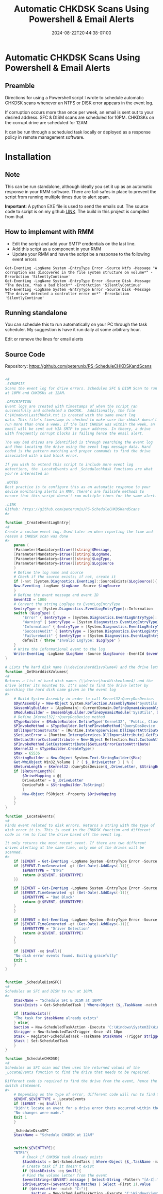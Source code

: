 #+title: Automatic CHKDSK Scans Using Powershell & Email Alerts
#+date: 2024-08-22T20:44:38-07:00
#+draft: false

* Automatic CHKDSK Scans Using Powershell & Email Alerts
** Preamble
Directions for using a Powershell script I wrote to schedule automatic CHKDSK
scans whenever an NTFS or DISK error appears in the event log.

If corruption occurs more than once per week, an email is sent out to your
desired address. SFC & DISM scans are scheduled for 10PM. CHKDSKs on the corrupt
drive are scheduled for 12AM

It can be run through a scheduled task locally or deployed as a response policy
in remote management software.

* Installation
** Note
This can be run standalone, although ideally you set it up as an automatic
response in your RMM software. There are fail-safes in place to prevent the
script from running multiple times due to alert spam.

**Important**: A python EXE file is used to send the emails out. The source code
to script is on my github [[https://github.com/peterunix/Python-Sendmail][LINK]]. The build in this project is compiled from that.

** How to implement with RMM
- Edit the script and add your SMTP credentials on the last line.
- Add this script as a component in your RMM
- Update your RMM and have the script be a response to the following event
  errors

#+begin_src
Get-EventLog -LogName System -EntryType Error -Source Ntfs -Message "A corruption was discovered in the file system structure on volume*" -ErrorAction 'SilentlyContinue'
Get-EventLog -LogName System -EntryType Error -Source Disk -Message "The device, *has a bad block*" -ErrorAction 'SilentlyContinue'
Get-EventLog -LogName System -EntryType Error -Source Disk -Message "The driver detected a controller error on*" -ErrorAction 'SilentlyContinue'
#+end_src

** Running standalone
You can schedule this to run automatically on your PC through the task
scheduler. My suggestion is have it run daily at some arbitrary hour.

Edit or remove the lines for email alerts

** Source Code
Repository: [[https://github.com/peterunix/PS-ScheduleCHKDSKandScans][https://github.com/peterunix/PS-ScheduleCHKDSKandScans]]

#+begin_src powershell

<#
.SYNOPSIS
Scans the event log for drive errors. Schedules SFC & DISM Scan to run
at 10PM and CHKDSKs at 12AM.

.DESCRIPTION
Event logs are created with timestamps of when the script ran
successfully and scheduled a CHKDSK.  Additionally, the file
C:\Windows\LastChkdsk.txt is created with the same event log
data. This file's timestamp is checked to make sure the chkdsk doesn't
run more than once a week. If the last CHKDSK was within the week, an
email will be sent out VIA SMTP to your address. In theory, a drive
with frequently corrupt blocks is failing hence the email alert.

The way bad drives are identified is through searching the event log
and then locating the drive using the event logs message data. Hard
coded is the pattern matching and proper commands to find the drive
associated with a bad block error.

If you wish to extend this script to include more event log
detections, the _LocateEvents and _Schedulechkdsk functions are what
you're interested in

.NOTES
Best practice is to configure this as an automatic response to your
device monitoring alerts in RMM. There's are failsafe methods to
ensure that this script doesn't run multiple times for the same alert.

.LINK
Github: https://github.com/peterunix/PS-ScheduleCHKDSKandScans
#>

function _CreateEventLogEntry{
<#
Create a custom event log. Used later on when reporting the time and
reason a CHKDSK scan was done
#>
    param (
	[Parameter(Mandatory=$true)][string]$Message,
	[Parameter(Mandatory=$true)][string]$LogName,
	[Parameter(Mandatory=$true)][string]$LogType,
	[Parameter(Mandatory=$true)][string]$LogSource
    )
    # Define the log name and source
    # Check if the source exists; if not, create it
    if (-not [System.Diagnostics.EventLog]::SourceExists($LogSource)){
	New-EventLog -LogName $LogName -Source $LogSource
    }
    # Define the event message and event ID
    $eventID = 1000
    # Convert the string LogType to EventLogEntryType
    $entryType = [System.Diagnostics.EventLogEntryType]::Information
    switch ($LogType) {
        "Error" { $entryType = [System.Diagnostics.EventLogEntryType]::Error }
        "Warning" { $entryType = [System.Diagnostics.EventLogEntryType]::Warning }
        "Information" { $entryType = [System.Diagnostics.EventLogEntryType]::Information }
        "SuccessAudit" { $entryType = [System.Diagnostics.EventLogEntryType]::SuccessAudit }
        "FailureAudit" { $entryType = [System.Diagnostics.EventLogEntryType]::FailureAudit }
        default { throw "Invalid LogType: $LogType" }
    }
    # Write the informational event to the log
    Write-EventLog -LogName $LogName -Source $LogSource -EventId $eventID -EntryType $entryType -Message $message
}

# Lists the hard disk name (\\device\harddisvolume4) and the drive letter its mounted to (C:)
function _GetHarddiskVolumes{
<#
Returns a list of hard disk names (\\device\harddiskvolume4) and the
drive letter its mounted to. It's used to find the drive letter by
searching the hard disk name given in the event log
#>
    # Build System Assembly in order to call Kernel32:QueryDosDevice.
    $DynAssembly = New-Object System.Reflection.AssemblyName('SysUtils')
    $AssemblyBuilder = [AppDomain]::CurrentDomain.DefineDynamicAssembly($DynAssembly, [Reflection.Emit.AssemblyBuilderAccess]::Run)
    $ModuleBuilder = $AssemblyBuilder.DefineDynamicModule('SysUtils', $False)
    # Define [Kernel32]::QueryDosDevice method
    $TypeBuilder = $ModuleBuilder.DefineType('Kernel32', 'Public, Class')
    $PInvokeMethod = $TypeBuilder.DefinePInvokeMethod('QueryDosDevice', 'kernel32.dll', ([Reflection.MethodAttributes]::Public -bor [Reflection.MethodAttributes]::Static), [Reflection.CallingConventions]::Standard, [UInt32], [Type[]]@([String], [Text.StringBuilder], [UInt32]), [Runtime.InteropServices.CallingConvention]::Winapi, [Runtime.InteropServices.CharSet]::Auto)
    $DllImportConstructor = [Runtime.InteropServices.DllImportAttribute].GetConstructor(@([String]))
    $SetLastError = [Runtime.InteropServices.DllImportAttribute].GetField('SetLastError')
    $SetLastErrorCustomAttribute = New-Object Reflection.Emit.CustomAttributeBuilder($DllImportConstructor, @('kernel32.dll'), [Reflection.FieldInfo[]]@($SetLastError), @($true))
    $PInvokeMethod.SetCustomAttribute($SetLastErrorCustomAttribute)
    $Kernel32 = $TypeBuilder.CreateType()
    $Max = 65536
    $StringBuilder = New-Object System.Text.StringBuilder($Max)
    Get-WmiObject Win32_Volume | ? { $_.DriveLetter } | % {
	$ReturnLength = $Kernel32::QueryDosDevice($_.DriveLetter, $StringBuilder, $Max)
	if ($ReturnLength){
	    $DriveMapping = @{
		DriveLetter = $_.DriveLetter
		DevicePath = $StringBuilder.ToString()
	    }
	    New-Object PSObject -Property $DriveMapping
	}
    }
}

function _LocateEvents{
<#
Finds event related to disk errors. Returns a string with the type of
disk error it is. This is used in the CHKDSK function and different
code is ran to find the drive based off the event log.

It only returns the most recent event. If there are two different
drives alerting at the same time, only one of the drives will be
scanned.
#>
    if ($EVENT = Get-EventLog -LogName System -EntryType Error -Source Ntfs -Message "A corruption was discovered in the file system structure on volume*" -ErrorAction 'SilentlyContinue' | Select -First 1){
	if ($EVENT.TimeGenerated -gt (Get-Date).AddDays(-1)){
	    $EVENTTYPE = "NTFS"
	    return @($EVENT, $EVENTTYPE)
	}}

    if ($EVENT = Get-EventLog -LogName System -EntryType Error -Source Disk -Message "The device, *has a bad block*" -ErrorAction 'SilentlyContinue' | Select -First 1){
	if ($EVENT.TimeGenerated -gt (Get-Date).AddDays(-1)){
	    $EVENTTYPE = "Bad Block"
	    return @($EVENT, $EVENTTYPE)
	}
    }

    if ($EVENT = Get-EventLog -LogName System -EntryType Error -Source Disk -Message "The driver detected a controller error on*" -ErrorAction 'SilentlyContinue' | Select -First 1){
	if ($EVENT.TimeGenerated -gt (Get-Date).AddDays(-1)){
	    $EVENTTYPE = "Driver Detection"
	    return @($EVENT, $EVENTTYPE)
	}
    }

    if ($EVENT -eq $null){
	"No disk error events found. Exiting gracefully"
	Exit 1
    }
}


function _ScheduleDismSFC{
<#
Schedules an SFC and DISM to run at 10PM.
#>
    $taskName = "Schedule SFC & DISM at 10PM"
    $taskExists = Get-ScheduledTask | Where-Object {$_.TaskName -match $taskname }

    if ($taskExists){
	"The task for $taskName already exists"
    } else{
	$action = New-ScheduledTaskAction -Execute 'C:\Windows\System32\WindowsPowerShell\v1.0\powershell.exe -command "sfc /scannow ; dism /online /cleanup-image /restorehealth"'
	$trigger = New-ScheduledTaskTrigger -Once -At 10pm
	$task = Register-ScheduledTask -TaskName $taskName -Trigger $trigger -Action $action -User System
	$task | Set-ScheduledTask
    }
}

function _ScheduleCHKDSK{
<#
Schedules an SFC scan and then uses the returned values of the
_LocateEvents function to find the drive that needs to be repaired.

Different code is required to find the drive from the event, hence the
switch statement.
#>
    # Depending on the type of error, different code will run to find the drive
    $EVENT,$EVENTTYPE = _LocateEvents
    if ($EVENT -eq $null){
	"Didn't locate an event for a drive error thats occurred within the last 24 hours. Exiting gracefully"
	"No changes were made."
	Exit 1
    }

    _ScheduleDismSFC
    $taskName = "Schedule CHKDSK at 12AM"


    switch($EVENTTYPE){
	"NTFS"{
	    # Check if CHKDSK task already exists
	    $taskExists = Get-ScheduledTask | Where-Object {$_.TaskName -match $taskName }
	    # Create task if it doesn't exist
	    if ($taskExists -eq $null){
		# Find the volume letter from the event
		$eventString=($EVENT).message | Select-String -Pattern "[A-Z]:" -AllMatches
		$driveLetter=($eventString.Matches | Select -First 1).value
		if ($driveLetter -match "C:"){
		    $action = New-ScheduledTaskAction -Execute "C:\Windows\System32\cmd.exe /c 'echo y | chkdsk.exe /x /f $driveLetter & shutdown /r /t 0 /f'"
		} else{
		    $action = New-ScheduledTaskAction -Execute "C:\Windows\System32\cmd.exe /c 'echo y | chkdsk.exe /x /f $driveLetter'"
		}
		# Schedule the task
		$trigger = New-ScheduledTaskTrigger -Once -At 12AM
		$settings = New-ScheduledTaskSettingsSet -StartWhenAvailable:$true
		$task = Register-ScheduledTask -TaskName $taskName -Trigger $trigger -Action $action -User System -Settings $settings
		$task | Set-ScheduledTask
		# Recreating the logfile show a scan was done
		Write-Host "Corrupt Volume Chkdsk Scheduled: $driveLetter $(Get-Date)"
		Add-Content "Corrupt Volume Chkdsk Scheduled: $driveLetter $(Get-Date)" -Path $TXTLOG | Out-Null
		_CreateEventLogEntry -LogName "Application" -LogSource "ChkdskScript" -Message "Corrupt Volume Chkdsk Scheduled: $driveLetter $(Get-Date)" -LogType "Information"
	    } else{"CHKDSK Scheduled task already exists. Exiting" ; Exit 1}
	}
	"Bad Block"{
	    # Check if CHKDSK task already exists
	    $taskExists = Get-ScheduledTask | Where-Object {$_.TaskName -match $taskName }
	    # Create task if it doesn't exist
	    if ($taskExists -eq $null){
		$eventString = $EVENT.Message | Select-String -Pattern "\\device\\Harddisk[1-100]\\..." -AllMatches
		$driveName = ($eventString.Matches | Select -First 1).value
		$driveNumber = $driveName.Substring($driveName.length-1)
		$driveLetter = (_GetHarddiskVolumes | Where {$_.DevicePath -like "*$driveNumber"}).DriveLetter
		# Reboot if the OS drive is scanned. Otherwise don't.
		if ($driveLetter -match "C:"){
		    $action = New-ScheduledTaskAction -Execute "C:\Windows\System32\cmd.exe /c 'echo y | chkdsk.exe /x /f $driveLetter & shutdown /r /t 0 /f'"
		} else{
		    $action = New-ScheduledTaskAction -Execute "C:\Windows\System32\cmd.exe /c 'echo y | chkdsk.exe /x /f $driveLetter'"
		}
		$trigger = New-ScheduledTaskTrigger -Once -At 11pm
		$settings = New-ScheduledTaskSettingsSet -StartWhenAvailable:$true
		$task = Register-ScheduledTask -TaskName $taskName -Trigger $trigger -Action $action -User System -Settings $settings
		$task | Set-ScheduledTask
		# Recreating the logfile show a scan was done
		Write-Host "Corrupt Disk Chkdsk Scheduled: $driveName $driveNumber $driveLetter $(Get-Date)"
		Add-Content "Corrupt Disk Chkdsk Scheduled: $driveName $driveNumber $driveLetter $(Get-Date)" -Path $TXTLOG | Out-Null
		_CreateEventLogEntry -LogName "Application" -LogSource "ChkdskScript" -Message "Corrupt Disk Chkdsk Scheduled: $driveName $driveNumber $driveLetter $(Get-Date)" -LogType "Information"
	    } else{"CHKDSK Scheduled task already exists. Exiting" ; Exit 1}
	}
	"Driver Detection"{
	    # Check if CHKDSK task already exists
	    $taskExists = Get-ScheduledTask | Where-Object {$_.TaskName -match $taskName }
	    # Create task if it doesn't exist
	    if ($taskExists -eq $null){
		$eventString = $EVENT.Message | Select-String -Pattern "\\device\\Harddisk[1-100]\\..." -AllMatches
		$driveName = ($eventString.Matches | Select -First 1).value
		$driveNumber = $driveName.Substring($driveName.length-1)
		$driveLetter = (Get-CimInstance -ClassName Win32_DiskDrive |
		  Where-Object {$_.DeviceID -like "*$driveNumber"} |
		  Get-CimAssociatedInstance -Association Win32_DiskDriveToDiskPartition |
		  Get-CimAssociatedInstance -Association Win32_LogicalDiskToPartition |
		  Select-Object DeviceID).DeviceID
		if ($driveLetter -match "C:"){
		    $action = New-ScheduledTaskAction -Execute "C:\Windows\System32\cmd.exe /c 'echo y | chkdsk.exe /x /f $driveLetter & shutdown /r /t 0 /f'"
		} else{
		    $action = New-ScheduledTaskAction -Execute "C:\Windows\System32\cmd.exe /c 'echo y | chkdsk.exe /x /f $driveLetter'"
		}
		$trigger = New-ScheduledTaskTrigger -Once -At 11pm
		$settings = New-ScheduledTaskSettingsSet -StartWhenAvailable:$true
		$task = Register-ScheduledTask -TaskName $taskName -Trigger $trigger -Action $action -User System -Settings $settings
		$task | Set-ScheduledTask
		# Recreating the logfile show a scan was done
		Write-Host "Corrupt Disk Chkdsk Scheduled: $driveName $driveNumber $driveLetter $(Get-Date)"
		Add-Content "Corrupt Disk Chkdsk Scheduled: $driveName $driveNumber $driveLetter $(Get-Date)" -Path $TXTLOG | Out-Null
		_CreateEventLogEntry -LogName "Application" -LogSource "ChkdskScript" -Message "Corrupt Disk Chkdsk Scheduled: $driveName $driveNumber $driveLetter $(Get-Date)" -LogType "Information"
	    } else{"CHKDSK Scheduled task already exists. Exiting" ; Exit 1}
	}
    }
}

function _Main{
    param (
	[Parameter(Mandatory=$true)][string]$Email,
	[Parameter(Mandatory=$true)][string]$Password,
	[Parameter(Mandatory=$true)][string]$SMTPServer,
	[Parameter(Mandatory=$true)][string]$SMTPPort,
	[Parameter(Mandatory=$true)][string]$Recipient
    )
    # Scheduling the scans to run only if the last CHKDSK scan was done more than a week ago
    $TXTLOG = "C:\Windows\LastChkdsk.txt"
    if (Test-Path $TXTLOG){
	$TXTLOGATTRIBUTES = Get-Item $TXTLOG -ErrorAction SilentlyContinue
	# If the log file is younger than 7 days...
	if ($TXTLOGATTRIBUTES.LastWriteTime -gt (Get-Date).AddDays(-7)){
	    _CreateEventLogEntry -LogName "Application" -LogSource "ChkdskScript" -Message "Corrupt Volume Chkdsk Scheduled: $driveLetter $(Get-Date)" -LogType "Information"
	    "Last scan was run on: " + $TXTLOGATTRIBUTES.LastWriteTime
	    "No action was taken since it was last done less than 7 days ago"
	    "This incident will be recorded since bad blocks are no bueno"

	    # Sending the report email
	    & .\sendmail.exe -I smtp.gmail.com -i $SMTPPort -u $Email -p $Password -r $Recipient -s "Datto Possible Disk Failure" -m `
	      "
		The CHKDSK Monitor already repaired this drive.
		An alert popped up again, which may indicate drive failure.
		Check this computer out!

		Site Name: $env:CS_PROFILE_NAME
		Site UID: $env:CS_PROFILE_UID
		Device Name: $env:COMPUTERNAME
		Device Description: $env:CS_PROFILE_DESC
		Domain: $env:CS_DOMAIN
		"
	} else{
	    # Run the CHKDSK if $TXTLOG is older than 7 days
	    _ScheduleCHKDSK
	}
    } else {
	# Run the CHKDSK if $TXTLOG doesn't exist
	"Could not find $TXTLOG. Running the script for the first time"
	_ScheduleCHKDSK
    }
}



_Main -Email EMAIL@EMAIL.COM -Password PASSWORDHERE -SMTPServer smtp.gmail.com -SMTPPort 587 -Recipient "RECIPIENT@EMAIL.com"
#+end_src
